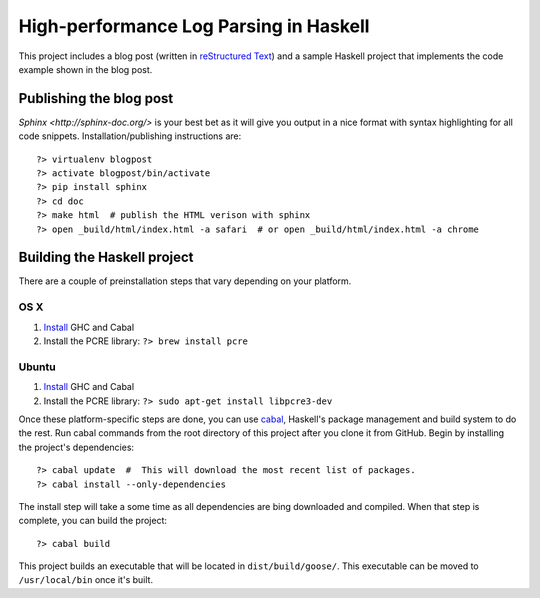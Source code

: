 High-performance Log Parsing in Haskell
=======================================

This project includes a blog post (written in `reStructured Text <http://docutils.sourceforge.net/rst.html>`_) and a sample Haskell project that implements the code example shown in the blog post.

Publishing the blog post
-------------------------

`Sphinx <http://sphinx-doc.org/>` is your best bet as it will give you output in a nice format with syntax highlighting for all code snippets. Installation/publishing instructions are::

	?> virtualenv blogpost
	?> activate blogpost/bin/activate
	?> pip install sphinx
	?> cd doc
	?> make html  # publish the HTML verison with sphinx
	?> open _build/html/index.html -a safari  # or open _build/html/index.html -a chrome


Building the Haskell project 
-----------------------------


There are a couple of preinstallation steps that vary depending on your platform.

OS X
^^^^^

#. `Install <http://new-www.haskell.org/downloads/osx>`_ GHC and Cabal
#. Install the PCRE library: ``?> brew install pcre``

Ubuntu
^^^^^^
#. `Install <http://new-www.haskell.org/downloads/linux>`_ GHC and Cabal
#. Install the PCRE library: ``?> sudo apt-get install libpcre3-dev``


Once these platform-specific steps are done, you can use `cabal <https://www.haskell.org/cabal/>`_, Haskell's package management and build system to do the rest. Run cabal commands from the root directory of this project after you clone it from GitHub. Begin by installing the project's dependencies:: 
	
	?> cabal update  #  This will download the most recent list of packages.
	?> cabal install --only-dependencies 

The install step will take a some time as all dependencies are bing downloaded and compiled. When that step is complete, you can build the project::
	
	?> cabal build

This project builds an executable that will be located in ``dist/build/goose/``. This executable can be moved to ``/usr/local/bin`` once it's built.


